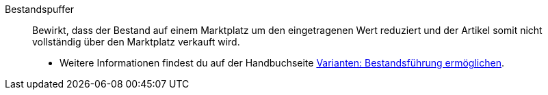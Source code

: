 [#bestandspuffer]
Bestandspuffer:: Bewirkt, dass der Bestand auf einem Marktplatz um den eingetragenen Wert reduziert und der Artikel somit nicht vollständig über den Marktplatz verkauft wird. +
* Weitere Informationen findest du auf der Handbuchseite xref:warenwirtschaft:variations-track-stock.adoc#300[Varianten: Bestandsführung ermöglichen].
